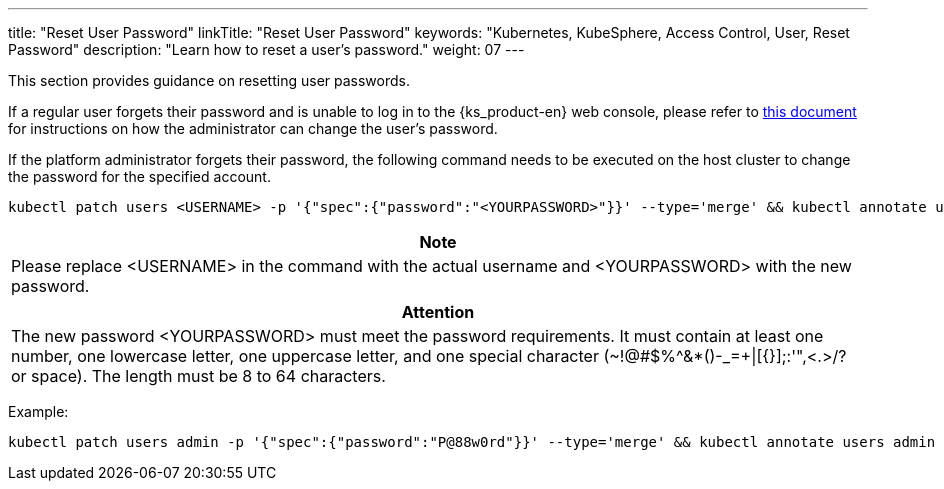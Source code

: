 ---
title: "Reset User Password"
linkTitle: "Reset User Password"
keywords: "Kubernetes, KubeSphere, Access Control, User, Reset Password"
description: "Learn how to reset a user's password."
weight: 07
---

This section provides guidance on resetting user passwords.

If a regular user forgets their password and is unable to log in to the {ks_product-en} web console, please refer to link:../06-change-the-password-of-a-user[this document] for instructions on how the administrator can change the user's password.

If the platform administrator forgets their password, the following command needs to be executed on the host cluster to change the password for the specified account.

[,bash]
----
kubectl patch users <USERNAME> -p '{"spec":{"password":"<YOURPASSWORD>"}}' --type='merge' && kubectl annotate users <USERNAME> iam.kubesphere.io/password-encrypted-
----

[.admon.note,cols="a"]
|===
|Note

|
Please replace <USERNAME> in the command with the actual username and <YOURPASSWORD> with the new password.
|===

[.admon.attention,cols="a"]
|===
|Attention

|
The new password <YOURPASSWORD> must meet the password requirements. It must contain at least one number, one lowercase letter, one uppercase letter, and one special character (~!@#$%^&*()-_=+\|[{}];:'",<.>/? or space). The length must be 8 to 64 characters.
|===

Example:

[,bash]
----
kubectl patch users admin -p '{"spec":{"password":"P@88w0rd"}}' --type='merge' && kubectl annotate users admin iam.kubesphere.io/password-encrypted-
----
